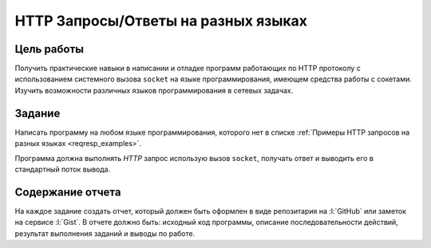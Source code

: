 HTTP Запросы/Ответы на разных языках
====================================


Цель работы
-----------

Получить практические навыки в написании и отладке программ работающих по HTTP
протоколу с использованием системного вызова ``socket`` на языке
программирования, имеющем средства работы с сокетами. Изучить возможности
различных языков программирования в сетевых задачах.

.. _issue1:

Задание
-------

.. seealso::

    `Список языков программирования
    <https://en.wikipedia.org/wiki/List_of_programming_languages>`_.

Написать программу на любом языке программирования, которого нет в списке
:ref:`Примеры HTTP запросов на разных языках <reqresp_examples>`.

Программа должна выполнять `HTTP` запрос использую вызов ``socket``, получать
ответ и выводить его в стандартный поток вывода.

Содержание отчета
-----------------

На каждое задание создать отчет, который должен быть оформлен в виде
репозитария на :l:`GitHub` или заметок на сервисе :l:`Gist`. В отчете должно
быть: исходный код программы, описание последовательности действий, результат
выполнения заданий и выводы по работе.
